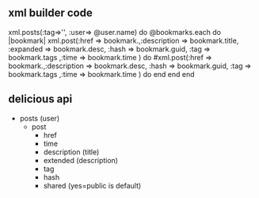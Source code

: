 ** xml builder code
xml.posts(:tag=>'', :user=> @user.name) do 
  @bookmarks.each do |bookmark|
    xml.post(:href => bookmark.,:description => bookmark.title, :expanded => bookmark.desc, 
             :hash => bookmark.guid, :tag => bookmark.tags ,:time => bookmark.time ) do
    #xml.post(:href => bookmark.,:description => bookmark.desc, :hash => bookmark.guid, :tag => bookmark.tags ,:time => bookmark.time ) do
    end
  end
end

** delicious api
+ posts (user) 
  + post
    + href
    + time
    + description (title)
    + extended (description)
    + tag
    + hash
    + shared (yes=public is default)
